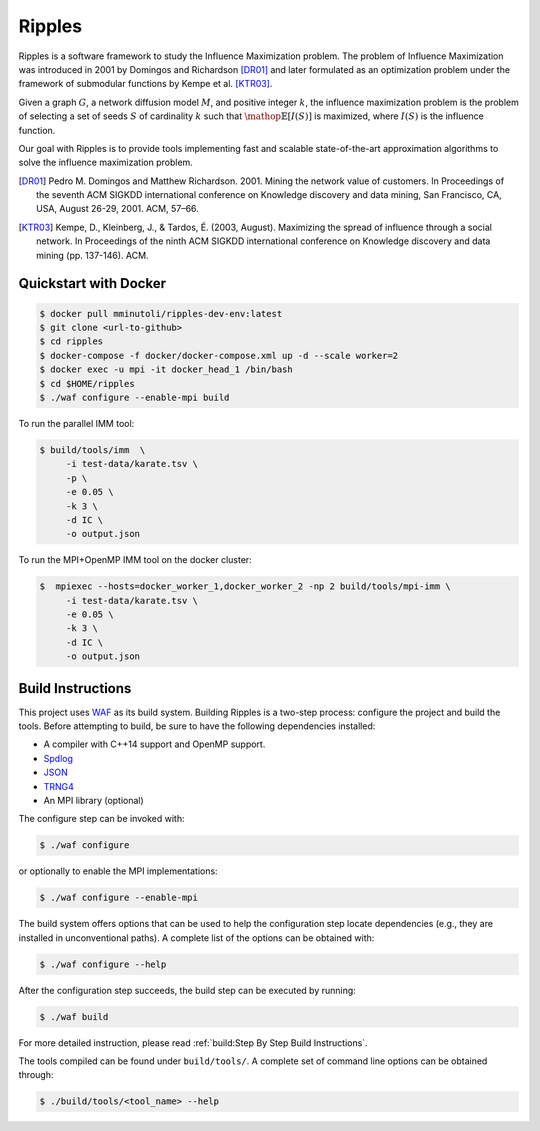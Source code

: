 Ripples
*******

Ripples is a software framework to study the Influence Maximization problem.
The problem of Influence Maximization was introduced in 2001 by Domingos and
Richardson [DR01]_ and later formulated as an optimization problem under the
framework of submodular functions by Kempe et al. [KTR03]_.

Given a graph :math:`G`, a network diffusion model :math:`M`, and positive
integer :math:`k`, the influence maximization problem is the problem of
selecting a set of seeds :math:`S` of cardinality :math:`k` such that
:math:`\mathop{\mathbb{E}}[I(S)]` is maximized, where :math:`I(S)` is the
influence function.

Our goal with Ripples is to provide tools implementing fast and scalable
state-of-the-art approximation algorithms to solve the influence maximization
problem.

.. [DR01] Pedro M. Domingos and Matthew Richardson. 2001. Mining the network
          value of customers. In Proceedings of the seventh ACM SIGKDD
          international conference on Knowledge discovery and data mining, San
          Francisco, CA, USA, August 26-29, 2001. ACM, 57–66.

.. [KTR03] Kempe, D., Kleinberg, J., & Tardos, É. (2003, August). Maximizing the
           spread of influence through a social network. In Proceedings of the
           ninth ACM SIGKDD international conference on Knowledge discovery and
           data mining (pp. 137-146). ACM.

Quickstart with Docker
======================

.. code-block:: shell

   $ docker pull mminutoli/ripples-dev-env:latest
   $ git clone <url-to-github>
   $ cd ripples
   $ docker-compose -f docker/docker-compose.xml up -d --scale worker=2
   $ docker exec -u mpi -it docker_head_1 /bin/bash
   $ cd $HOME/ripples
   $ ./waf configure --enable-mpi build

To run the parallel IMM tool:

.. code-block:: shell

   $ build/tools/imm  \
        -i test-data/karate.tsv \
        -p \
        -e 0.05 \
        -k 3 \
        -d IC \
        -o output.json

To run the MPI+OpenMP IMM tool on the docker cluster:

.. code-block:: shell

   $  mpiexec --hosts=docker_worker_1,docker_worker_2 -np 2 build/tools/mpi-imm \
        -i test-data/karate.tsv \
        -e 0.05 \
        -k 3 \
        -d IC \
        -o output.json


Build Instructions
==================

This project uses `WAF <https://waf.io>`_ as its build system.  Building Ripples
is a two-step process: configure the project and build the tools.  Before
attempting to build, be sure to have the following dependencies installed:

- A compiler with C++14 support and OpenMP support.
- `Spdlog <https://github.com/gabime/spdlog>`_
- `JSON <https://github.com/nlohmann/json>`_
- `TRNG4 <https://github.com/rabauke/trng4>`_
- An MPI library (optional)

The configure step can be invoked with:

.. code-block:: shell

   $ ./waf configure

or optionally to enable the MPI implementations:

.. code-block:: shell

   $ ./waf configure --enable-mpi

The build system offers options that can be used to help the configuration step
locate dependencies (e.g., they are installed in unconventional paths).  A
complete list of the options can be obtained with:

.. code-block:: shell

   $ ./waf configure --help


After the configuration step succeeds, the build step can be executed by
running:

.. code-block:: shell

   $ ./waf build

For more detailed instruction, please read :ref:`build:Step By Step Build
Instructions`.

The tools compiled can be found under ``build/tools/``.  A complete set of
command line options can be obtained through:

.. code-block:: shell

   $ ./build/tools/<tool_name> --help
